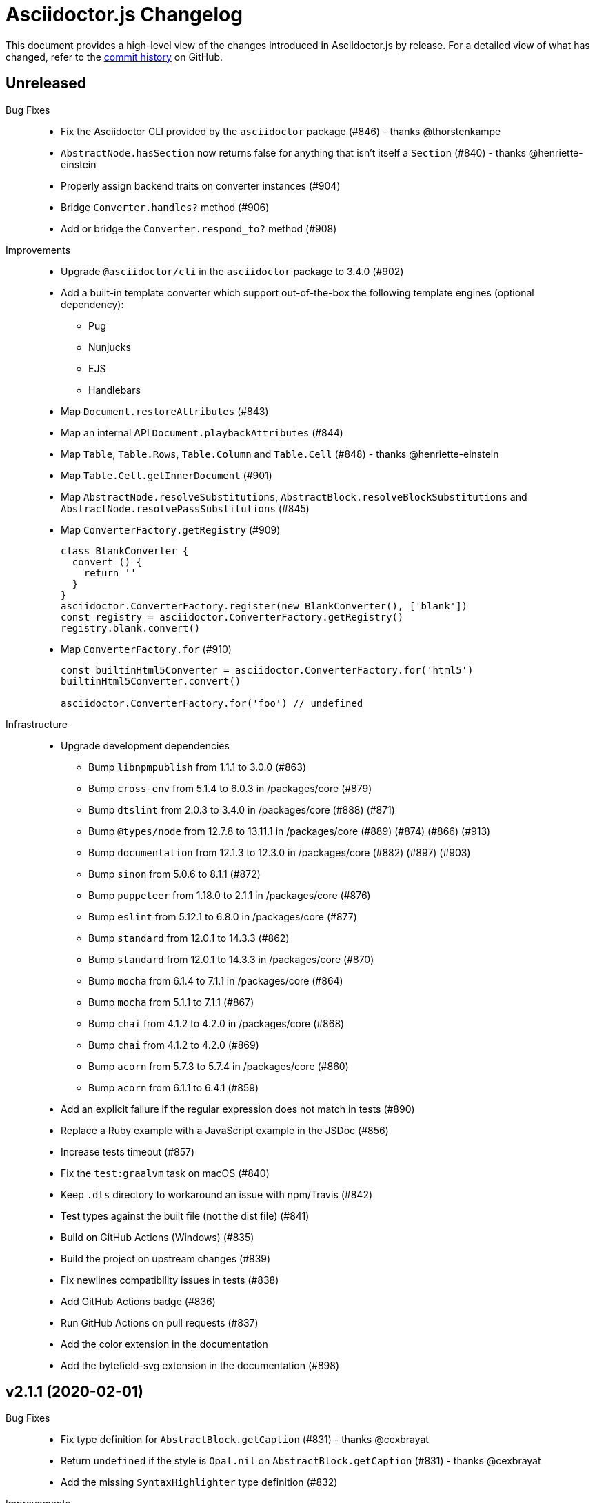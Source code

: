 = Asciidoctor.js Changelog
:uri-repo: https://github.com/asciidoctor/asciidoctor.js
:icons: font
:source-highlighter: highlight.js

This document provides a high-level view of the changes introduced in Asciidoctor.js by release.
For a detailed view of what has changed, refer to the {uri-repo}/commits/master[commit history] on GitHub.

== Unreleased

Bug Fixes::

* Fix the Asciidoctor CLI provided by the `asciidoctor` package (#846) - thanks @thorstenkampe
* `AbstractNode.hasSection` now returns false for anything that isn't itself a `Section` (#840) - thanks @henriette-einstein
* Properly assign backend traits on converter instances (#904)
* Bridge `Converter.handles?` method (#906)
* Add or bridge the `Converter.respond_to?` method (#908)

Improvements::

* Upgrade `@asciidoctor/cli` in the `asciidoctor` package to 3.4.0 (#902)
* Add a built-in template converter which support out-of-the-box the following template engines (optional dependency):
** Pug
** Nunjucks
** EJS
** Handlebars
* Map `Document.restoreAttributes` (#843)
* Map an internal API `Document.playbackAttributes` (#844)
* Map `Table`, `Table.Rows`, `Table.Column` and `Table.Cell` (#848) - thanks @henriette-einstein
* Map `Table.Cell.getInnerDocument` (#901)
* Map `AbstractNode.resolveSubstitutions`, `AbstractBlock.resolveBlockSubstitutions` and `AbstractNode.resolvePassSubstitutions` (#845)
* Map `ConverterFactory.getRegistry` (#909)
+
[source,js]
----
class BlankConverter {
  convert () {
    return ''
  }
}
asciidoctor.ConverterFactory.register(new BlankConverter(), ['blank'])
const registry = asciidoctor.ConverterFactory.getRegistry()
registry.blank.convert()
----
* Map `ConverterFactory.for` (#910)
+
[source,js]
----
const builtinHtml5Converter = asciidoctor.ConverterFactory.for('html5')
builtinHtml5Converter.convert()

asciidoctor.ConverterFactory.for('foo') // undefined
----

Infrastructure::

* Upgrade development dependencies
** Bump `libnpmpublish` from 1.1.1 to 3.0.0 (#863)
** Bump `cross-env` from 5.1.4 to 6.0.3 in /packages/core (#879)
** Bump `dtslint` from 2.0.3 to 3.4.0 in /packages/core (#888) (#871)
** Bump `@types/node` from 12.7.8 to 13.11.1 in /packages/core (#889) (#874) (#866) (#913)
** Bump `documentation` from 12.1.3 to 12.3.0 in /packages/core (#882) (#897) (#903)
** Bump `sinon` from 5.0.6 to 8.1.1 (#872)
** Bump `puppeteer` from 1.18.0 to 2.1.1 in /packages/core (#876)
** Bump `eslint` from 5.12.1 to 6.8.0 in /packages/core (#877)
** Bump `standard` from 12.0.1 to 14.3.3 (#862)
** Bump `standard` from 12.0.1 to 14.3.3 in /packages/core (#870)
** Bump `mocha` from 6.1.4 to 7.1.1 in /packages/core (#864)
** Bump `mocha` from 5.1.1 to 7.1.1 (#867)
** Bump `chai` from 4.1.2 to 4.2.0 in /packages/core (#868)
** Bump `chai` from 4.1.2 to 4.2.0 (#869)
** Bump `acorn` from 5.7.3 to 5.7.4 in /packages/core (#860)
** Bump `acorn` from 6.1.1 to 6.4.1 (#859)
* Add an explicit failure if the regular expression does not match in tests (#890)
* Replace a Ruby example with a JavaScript example in the JSDoc (#856)
* Increase tests timeout (#857)
* Fix the `test:graalvm` task on macOS (#840)
* Keep `.dts` directory to workaround an issue with npm/Travis (#842)
* Test types against the built file (not the dist file) (#841)
* Build on GitHub Actions (Windows) (#835)
* Build the project on upstream changes (#839)
* Fix newlines compatibility issues in tests (#838)
* Add GitHub Actions badge (#836)
* Run GitHub Actions on pull requests (#837)
* Add the color extension in the documentation
* Add the bytefield-svg extension in the documentation (#898)

== v2.1.1 (2020-02-01)

Bug Fixes::

* Fix type definition for `AbstractBlock.getCaption` (#831) - thanks @cexbrayat
* Return `undefined` if the style is `Opal.nil` on `AbstractBlock.getCaption` (#831) - thanks @cexbrayat
* Add the missing `SyntaxHighlighter` type definition (#832)

Improvements::

* Deprecate `SyntaxHighlighter.for`, use `SyntaxHighlighter.get` instead (#832)
* Upgrade `@asciidoctor/cli` in the `asciidoctor` package to 3.2.0

Infrastructure::

* Include the TypeScript Definition File in the npm packages 😅 (#827)


== v2.1.0 (2020-01-26)

Bug Fixes::

* Return `undefined` if the style is `Opal.nil` on `AbstractBlock.getStyle`
* Return `undefined` if the level is `Opal.nil` on `AbstractBlock.getLevel`
* `Processor.resolveAttributes` can take a JSON, a boolean, a string, an array of strings or a list of strings as argument (#780)
+
[source,js]
----
const registry = asciidoctor.Extensions.create(function () {
  this.inlineMacro('deg', function () {
    this.resolveAttributes('1:units', 'precision=1')
    //this.resolveAttributes(['1:units', 'precision=1'])
    //this.resolveAttributes({ '1:units': undefined, 'precision': 1 })
    this.process(function (parent, target, attributes) {
      // ...
    })
  })
})
----
* Return `undefined` if the reftext is `Opal.nil` on an `AbstractNode.getReftext`
* Attach `applySubstitutions` to `AbstractNode` instead of `AbstractBlock` (#793)
* Deprecate `counterIncrement`, use `Document.incrementAndStoreCounter` instead (#792)
* Add `chrome://` as a root path in a browser environment (#816)

Improvements::

* `Processor.resolvesAttributes` is deprecated (in favor of `resolveAttributes`)
* Add a TypeScript Declaration file (#752, #775, #826, #825)
* Map `AbstractBlock.setStyle` (#737)
* Map `AbstractBlock.setTitle` (#737)
* Map `AbstractBlock.getSourceLocation` (#737)
* Map `Section.setLevel` (#737)
* Map `SyntaxProcessorDsl.defaultAttributes` (#785)
+
[source,js]
----
registry.inlineMacro('attrs', function () {
  const self = this
  self.matchFormat('short')
  self.defaultAttributes({ 1: 'a', 2: 'b', 'foo': 'baz' })
  self.positionalAttributes('a', 'b')
  self.process((parent, target, attrs) => {
    // ...
  })
})
----
* Initialize backend traits when registering a converter as an ES6 class or instance (#769)
+
[source,js]
----
// register a converter as an ES6 class
class TEIConverter {
  constructor (backend, _) {
    this.backend = backend
    this.backendTraits = {
      basebackend: 'xml',
      outfilesuffix: '.xml',
      filetype: 'xml',
      htmlsyntax: 'xml'
    }
  }
}
asciidoctor.ConverterFactory.register(TEIConverter, ['tei'])
----
+
[source,js]
----
// register a converter as an ES6 class instance
class TEIConverter {
  constructor () {
    this.backend = 'tei'
    this.basebackend = 'xml'
    this.outfilesuffix = '.xml'
    this.filetype = 'xml'
    this.htmlsyntax = 'xml'
  }
}
asciidoctor.ConverterFactory.register(new TEIConverter(), ['tei'])
----
* Bridge ES6 class methods when registering a converter (#766)
+
[source,js]
----
class DelegateConverter {
  convert (node, transform) {
    // delegate to the class methods
    return this[`convert_${transform || node.node_name}`](node)
  }

  convert_embedded (node) {
    return `<delegate>${node.getContent()}</delegate>`
  }

  convert_paragraph (node) {
    return node.getContent()
  }
}
asciidoctor.ConverterFactory.register(new DelegateConverter(), ['delegate'])
----
* Map `Asciidoctor.SafeMode` (#777)
+
[source,js]
----
console.log(asciidoctor.SafeMode.UNSAFE) // 0
console.log(asciidoctor.SafeMode.SAFE) // 1
console.log(asciidoctor.SafeMode.SERVER) // 10
console.log(asciidoctor.SafeMode.SECURE) // 20
console.log(asciidoctor.SafeMode.getValueForName('secure')) // 20
console.log(asciidoctor.SafeMode.getNameForValue(0)) // 'unsafe'
console.log(asciidoctor.SafeMode.getNames()) // ['unsafe', 'safe', 'server', 'secure']
----
* Map `Processor.createParagraph` (#774)
* Map `Processor.createOpenBlock` (#774)
* Map `Processor.createExampleBlock` (#774)
* Map `Processor.createPassBlock` (#774)
* Map `Processor.createListingBlock` (#774)
* Map `Processor.createLiteralBlock` (#774)
* Map `Processor.createAnchor` (#774)
* Map `Processor.createInlinePass` (#774)
* Map `AbstractNode.setId` (#791)
* Add `Block.create` to instantiate a new `Block` object (#796)
* Add `Section#create` to instantiate a new `Section` object (#795)
* Map `Document.incrementAndStoreCounter` (#792)
* Map `Reader.advance` (#804)
* Map `Document.setSourcemap` (#810)
+
[source,js]
----
doc.setSourcemap(true)
----
* Map `Processor.getConfig` (#812)
* Map `Processor.option` (#813)
+
[source,js]
----
registry.inlineMacro('package', function () {
  this.option('defaultPackageUrlFormat', 'https://packages.ubuntu.com/bionic/%s')
  this.process(function (parent, target) {
    const format = parent.getDocument().getAttribute('url-package-url-format', this.getConfig().defaultPackageUrlFormat)
    return this.createInline(parent, 'anchor', target, { type: 'link', target: format.replace('%s', target), attributes: { window: '_blank' } })
  })
})
----
* Map `Asciidoctor.Callouts` (#814)
* Map `Processor.parseAttributes` (#815)
* Upgrade `@asciidoctor/cli` in the `asciidoctor` package to 3.1.1 (#820)
* Add ES module interoperability when using TypeScript (#821)
* Map `InlineProcessor.match` (#823)

Infrastructure::

* Run `npm audit fix`
* Add tests on the docinfo feature (#734)
* Add tests on a macro that creates a link (#745)
* Upgrade development dependency `documentation` to 12.1.3 (#762)
* Upgrade development dependency `mocha` to 6.1.4 (#739)
* Upgrade development dependency `puppeteer` to 1.18.0 (#740)
* Upgrade development dependency `sinon` to 7.3.2 (#741)
* Upgrade development dependency `eslint-utils` from 1.3.1 to 1.4.2 (#749)
* Add a sponsor button to GitHub that links to https://opencollective.com/asciidoctor[Open collective]
* Use a semantic versioning comparison in tests (#754)
* Add tests on multiple single-item menu macros in single line (#754)
* Upgrade GraalVM to 19.3.0 (#772)
* Enable tests on `findBy` API (with reject) (#806)
* Build against the latest release of Asciidoctor 2.0.10 (#808)
* Add tests on the TypeScript definition file (#800)

Documentation::

* Update the API JSDoc (#784, #782, #805)
* Add the https://github.com/mogztter/asciidoctor-tweet[Tweet] and https://github.com/mogztter/asciidoctor-kroki[Kroki] extensions to extensions ecosystem page

== Older releases

For information about older releases, refer to the {uri-repo}/releases[releases page] on GitHub.
